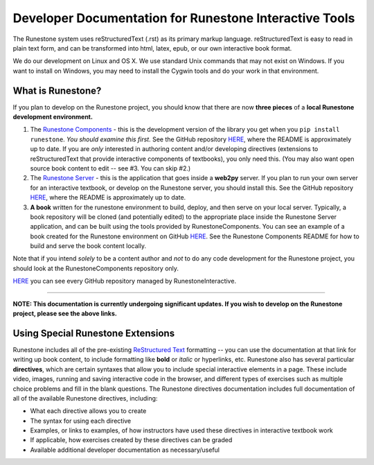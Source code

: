 Developer Documentation for Runestone Interactive Tools
=======================================================

The Runestone system uses reStructuredText (.rst) as its primary markup language.  reStructuredText is easy to read in plain text form, and can be transformed into html, latex, epub, or our own interactive book format.

We do our development on Linux and OS X.  We use standard Unix commands that may not exist on Windows.  If you want to install on Windows, you may need to install the Cygwin tools and do your work in that environment. 


What is Runestone?
------------------

If you plan to develop on the Runestone project, you should know that there are now **three pieces** of a **local Runestone development environment.**

1. The `Runestone Components <https://github.com/RunestoneInteractive/RunestoneServer>`_ - this is the development version of the library you get when you ``pip install runestone``. *You should examine this first.* See the GitHub repository `HERE <https://github.com/RunestoneInteractive/RunestoneServer>`_, where the README is approximately up to date. If you are *only* interested in authoring content and/or developing directives (extensions to reStructuredText that provide interactive components of textbooks), you only need this. (You may also want open source book content to edit -- see #3. You can skip #2.)

2. The `Runestone Server <https://github.com/RunestoneInteractive/RunestoneComponents>`_ - this is the application that goes inside a **web2py** server. If you plan to run your own server for an interactive textbook, or develop on the Runestone server, you should install this. See the GitHub repository `HERE <https://github.com/RunestoneInteractive/RunestoneComponents>`_, where the README is approximately up to date.

3. **A book** written for the runestone environment to build, deploy, and then serve on your local server. Typically, a book repository will be cloned (and potentially edited) to the appropriate place inside the  Runestone Server application, and can be built using the tools provided by RunestoneComponents. You can see an example of a book created for the Runestone environment on GitHub `HERE <https://github.com/RunestoneInteractive/thinkcspy>`_. See the Runestone Components README for how to build and serve the book content locally.

Note that if you intend *solely* to be a content author and *not* to do any code development for the Runestone project, you should look at the RunestoneComponents repository only.

`HERE <https://github.com/RunestoneInteractive>`_ you can see every GitHub repository managed by RunestoneInteractive.

========

**NOTE: This documentation is currently undergoing significant updates. If you wish to develop on the Runestone project, please see the above links.**


Using Special Runestone Extensions
----------------------------------

Runestone includes all of the pre-existing `ReStructured Text <http://docutils.sourceforge.net/rst.html>`_ formatting -- you can use the documentation at that link for writing up book content, to include formatting like **bold** or *italic* or hyperlinks, etc. Runestone also has several particular **directives**, which are certain syntaxes that allow you to include special interactive elements in a page. These include video, images, running and saving interactive code in the browser, and different types of exercises such as multiple choice problems and fill in the blank questions. The Runestone directives documentation includes full documentation of all of the available Runestone directives, including:

* What each directive allows you to create
* The syntax for using each directive
* Examples, or links to examples, of how instructors have used these directives in interactive textbook work
* If applicable, how exercises created by these directives can be graded
* Available additional developer documentation as necessary/useful
